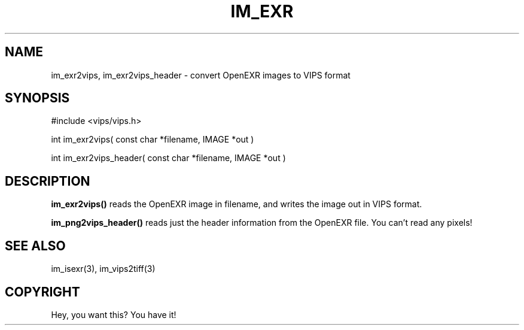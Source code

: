 .TH IM_EXR 3 "3 Jan 2003"
.SH NAME
im_exr2vips, im_exr2vips_header \- convert OpenEXR images to VIPS format
.SH SYNOPSIS
#include <vips/vips.h>

int im_exr2vips( const char *filename, IMAGE *out )

int im_exr2vips_header( const char *filename, IMAGE *out )

.SH DESCRIPTION
.B im_exr2vips() 
reads the OpenEXR image in filename, and writes the image out
in VIPS format. 

.B im_png2vips_header() 
reads just the header information from the OpenEXR file. You can't read any
pixels!

.SH SEE ALSO
im_isexr(3), im_vips2tiff(3)
.SH COPYRIGHT
Hey, you want this? You have it!
